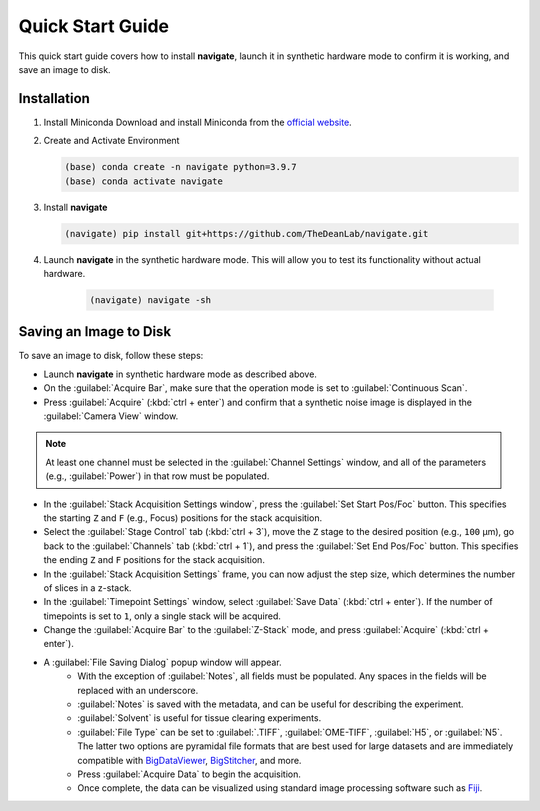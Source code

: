 =================================
Quick Start Guide
=================================

This quick start guide covers how to install **navigate**, launch it in synthetic hardware mode to
confirm it is working, and save an image to disk.

Installation
------------

1. Install Miniconda
   Download and install Miniconda from the `official website <https://docs.conda.io/en/latest/miniconda.html#latest-miniconda-installer-links>`_.

2. Create and Activate Environment

   .. code-block:: console

      (base) conda create -n navigate python=3.9.7
      (base) conda activate navigate

3. Install **navigate**

   .. code-block:: console

      (navigate) pip install git+https://github.com/TheDeanLab/navigate.git

4. Launch **navigate** in the synthetic hardware mode. This will allow you to test its functionality without actual hardware.

    .. code-block:: console

      (navigate) navigate -sh


Saving an Image to Disk
-----------------------

To save an image to disk, follow these steps:

* Launch **navigate** in synthetic hardware mode as described above.

* On the :guilabel:`Acquire Bar`, make sure that the operation mode is set to :guilabel:`Continuous Scan`.

* Press :guilabel:`Acquire` (:kbd:`ctrl + enter`) and confirm that a synthetic noise image is
  displayed in the :guilabel:`Camera View` window.

.. Note::
    At least one channel must be selected in the :guilabel:`Channel Settings` window, and all of the parameters
    (e.g., :guilabel:`Power`) in that row must be populated.

* In the :guilabel:`Stack Acquisition Settings window`, press the :guilabel:`Set Start Pos/Foc` button. This specifies the
  starting ``Z`` and ``F`` (e.g., Focus) positions for the stack acquisition.

* Select the :guilabel:`Stage Control` tab (:kbd:`ctrl + 3`), move the ``Z`` stage to the desired position (e.g., ``100`` μm),
  go back to the :guilabel:`Channels` tab (:kbd:`ctrl + 1`),
  and press the :guilabel:`Set End Pos/Foc` button. This specifies the ending ``Z`` and ``F`` positions for the stack acquisition.

* In the :guilabel:`Stack Acquisition Settings` frame, you can now adjust the step size, which determines the number of slices in a z-stack.

* In the :guilabel:`Timepoint Settings` window, select :guilabel:`Save Data` (:kbd:`ctrl + enter`).
  If the number of timepoints is set to ``1``, only a single stack will be acquired.

* Change the :guilabel:`Acquire Bar` to the :guilabel:`Z-Stack` mode, and press :guilabel:`Acquire` (:kbd:`ctrl + enter`).

* A :guilabel:`File Saving Dialog` popup window will appear.
    * With the exception of :guilabel:`Notes`, all fields must be populated. Any spaces in the fields will be replaced with an underscore.
    * :guilabel:`Notes` is saved with the metadata, and can be useful for describing the experiment.
    * :guilabel:`Solvent` is useful for tissue clearing experiments.
    * :guilabel:`File Type` can be set to :guilabel:`.TIFF`, :guilabel:`OME-TIFF`, :guilabel:`H5`, or :guilabel:`N5`. The
      latter two options are pyramidal file formats that are best used for large datasets and are immediately compatible with
      `BigDataViewer <https://imagej.net/plugins/bdv/>`_,
      `BigStitcher <https://imagej.net/plugins/bigstitcher/index>`_, and more.
    * Press :guilabel:`Acquire Data` to begin the acquisition.
    * Once complete, the data can be visualized using standard image processing software such as `Fiji <https://imagej.net/software/fiji/>`_.

.. image:: user_guide/images/save_dialog.png
    :align: center
    :alt: File Saving Dialog

